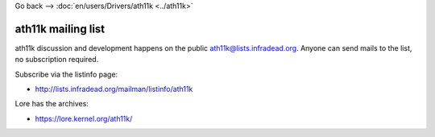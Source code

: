 Go back --> :doc:`en/users/Drivers/ath11k <../ath11k>`

ath11k mailing list
-------------------

ath11k discussion and development happens on the public `ath11k@lists.infradead.org <ath11k@lists.infradead.org>`__. Anyone can send mails to the list, no subscription required.

Subscribe via the listinfo page:

-  http://lists.infradead.org/mailman/listinfo/ath11k

Lore has the archives:

-  https://lore.kernel.org/ath11k/
